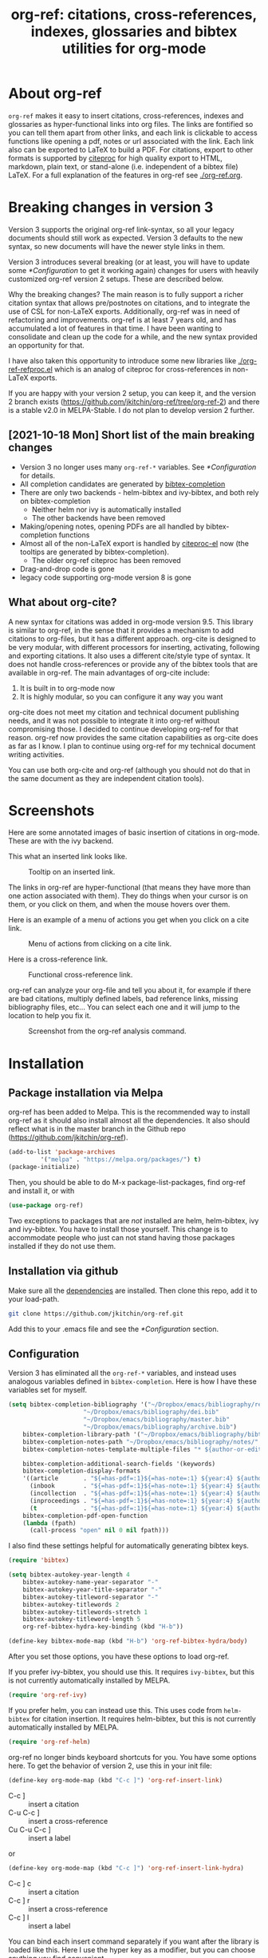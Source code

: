 # -*- org-edit-src-content-indentation: 0; -*-
#+TITLE: org-ref: citations, cross-references, indexes, glossaries and bibtex utilities for org-mode

# TODO change branch name back to master
#+BEGIN_HTML

<a href="https://travis-ci.org/jkitchin/org-ref"><img src="https://travis-ci.org/jkitchin/org-ref.svg?branch=master"></a>

<a href="https://melpa.org/#/org-ref"><img alt="MELPA" src="https://melpa.org/packages/org-ref-badge.svg"/></a>
<a href="http://stable.melpa.org/#/org-ref"><img alt="MELPA Stable" src="http://stable.melpa.org/packages/org-ref-badge.svg"/></a>
#+END_HTML


# TODO: make a new YouTube video. Probably when this is merged to master.
# Introduction to org-ref on [[https://www.youtube.com/watch?v=2t925KRBbFc][YouTube]].
# #+BEGIN_HTML
# <a href="https://www.youtube.com/watch?v=2t925KRBbFc">
# <img src="http://img.youtube.com/vi/2t925KRBbFc/0.jpg">
# </a>
# #+END_HTML

* About org-ref

=org-ref= makes it easy to insert citations, cross-references, indexes and glossaries as hyper-functional links into org files. The links are fontified so you can tell them apart from other links, and each link is clickable to access functions like opening a pdf, notes or url associated with the link. Each link also can be exported to LaTeX to build a PDF. For citations, export to other formats is supported by [[https://github.com/andras-simonyi/citeproc-el][citeproc]] for high quality export to HTML, markdown, plain text, or stand-alone (i.e. independent of a bibtex file) LaTeX. For a full explanation of the features in org-ref see [[./org-ref.org]].

* Breaking changes in version 3

Version 3 supports the original org-ref link-syntax, so all your legacy documents should still work as expected. Version 3 defaults to the new syntax, so new documents will have the newer style links in them.

Version 3 introduces several breaking (or at least, you will have to update some [[*Configuration]] to get it working again) changes for users with heavily customized org-ref version 2 setups. These are described below. 

Why the breaking changes? The main reason is to fully support a richer citation syntax that allows pre/postnotes on citations, and to integrate the use of CSL for non-LaTeX exports. Additionally, org-ref was in need of refactoring and improvements. org-ref is at least 7 years old, and has accumulated a lot of features in that time. I have been wanting to consolidate and clean up the code for a while, and the new syntax provided an opportunity for that.

I have also taken this opportunity to introduce some new libraries like [[./org-ref-refproc.el]] which is an analog of citeproc for cross-references in non-LaTeX exports.

If you are happy with your version 2 setup, you can keep it, and the version 2 branch exists (https://github.com/jkitchin/org-ref/tree/org-ref-2) and there is a stable v2.0 in MELPA-Stable. I do not plan to develop version 2 further.

** [2021-10-18 Mon] Short list of the main breaking changes

- Version 3 no longer uses many =org-ref-*= variables. See [[*Configuration]] for details.
- All completion candidates are generated by [[https://github.com/tmalsburg/helm-bibtex/blob/master/bibtex-completion.el][bibtex-completion]]
- There are only two backends - helm-bibtex and ivy-bibtex, and both rely on bibtex-completion
  - Neither helm nor ivy is automatically installed
  - The other backends have been removed
- Making/opening notes, opening PDFs are all handled by bibtex-completion functions
- Almost all of the non-LaTeX export is handled by [[https://github.com/andras-simonyi/citeproc-el][citeproc-el]] now (the tooltips are generated by bibtex-completion).
  - The older org-ref citeproc has been removed
- Drag-and-drop code is gone 
- legacy code supporting org-mode version 8 is gone

** What about org-cite?

A new syntax for citations was added in org-mode version 9.5. This library is similar to org-ref, in the sense that it provides a mechanism to add citations to org-files, but it has a different approach. org-cite is designed to be very modular, with different processors for inserting, activating, following and exporting citations. It also uses a different cite/style type of syntax. It does not handle cross-references or provide any of the bibtex tools that are available in org-ref. The main advantages of org-cite include:

1. It is built in to org-mode now
2. It is highly modular, so you can configure it any way you want

org-cite does not meet my citation and technical document publishing needs, and it was not possible to integrate it into org-ref without compromising those. I decided to continue developing org-ref for that reason. org-ref now provides the same citation capabilities as org-cite does as far as I know. I plan to continue using org-ref for my technical document writing activities.

You can use both org-cite and org-ref (although you should not do that in the same document as they are independent citation tools).

* Screenshots

Here are some annotated images of basic insertion of citations in org-mode. These are with the ivy backend.

#+attr_org: :width 800
[[./screenshots/introduction.png]]

This what an inserted link looks like.

#+attr_org: :width 800
#+caption: Tooltip on an inserted link.
[[./screenshots/cite-tooltip.png]]

The links in org-ref are hyper-functional (that means they have more than one action associated with them). They do things when your cursor is on them, or you click on them, and when the mouse hovers over them.

Here is an example of a menu of actions you get when you click on a cite link.

#+attr_org: :width 800
#+caption: Menu of actions from clicking on a cite link.
[[./screenshots/functional-cite-links.png]]

Here is a cross-reference link.

#+attr_org: :width 800
#+caption: Functional cross-reference link.
[[./screenshots/functional-links-2.png]]


org-ref can analyze your org-file and tell you about it, for example if there are bad citations, multiply defined labels, bad reference links, missing bibliography files, etc... You can select each one and it will jump to the location to help you fix it.

#+attr_org: :width 800
#+caption: Screenshot from the org-ref analysis command.
[[./screenshots/org-ref-analysis.png]]


* Installation

** Package installation via Melpa

org-ref has been added to Melpa. This is the recommended way to install org-ref as it should also install almost all the dependencies. It also should reflect what is in the master branch in the Github repo (https://github.com/jkitchin/org-ref).

#+BEGIN_SRC emacs-lisp
(add-to-list 'package-archives
	     '("melpa" . "https://melpa.org/packages/") t)
(package-initialize)
#+END_SRC

Then, you should be able to do M-x package-list-packages, find org-ref and install it, or with

#+BEGIN_SRC emacs-lisp
(use-package org-ref)
#+END_SRC

Two exceptions to packages that are /not/ installed are helm, helm-bibtex, ivy and ivy-bibtex. You have to install those yourself. This change is to accommodate people who just can not stand having those packages installed if they do not use them.


** Installation via github

Make sure all the  [[https://github.com/jkitchin/org-ref/blob/master/org-ref.el#L9][dependencies]] are installed. Then clone this repo, add it to your load-path.

#+BEGIN_SRC sh
git clone https://github.com/jkitchin/org-ref.git
#+END_SRC

Add this to your .emacs file and see the [[*Configuration]] section.


** Configuration

Version 3 has eliminated all the =org-ref-*= variables, and instead uses analogous variables defined in =bibtex-completion=.  Here is how I have these variables set for myself.

#+BEGIN_SRC emacs-lisp
(setq bibtex-completion-bibliography '("~/Dropbox/emacs/bibliography/references.bib"
					 "~/Dropbox/emacs/bibliography/dei.bib"
					 "~/Dropbox/emacs/bibliography/master.bib"
					 "~/Dropbox/emacs/bibliography/archive.bib")
	bibtex-completion-library-path '("~/Dropbox/emacs/bibliography/bibtex-pdfs/")
	bibtex-completion-notes-path "~/Dropbox/emacs/bibliography/notes/"
	bibtex-completion-notes-template-multiple-files "* ${author-or-editor}, ${title}, ${journal}, (${year}) :${=type=}: \n\nSee [[cite:&${=key=}]]\n"

	bibtex-completion-additional-search-fields '(keywords)
	bibtex-completion-display-formats
	'((article       . "${=has-pdf=:1}${=has-note=:1} ${year:4} ${author:36} ${title:*} ${journal:40}")
	  (inbook        . "${=has-pdf=:1}${=has-note=:1} ${year:4} ${author:36} ${title:*} Chapter ${chapter:32}")
	  (incollection  . "${=has-pdf=:1}${=has-note=:1} ${year:4} ${author:36} ${title:*} ${booktitle:40}")
	  (inproceedings . "${=has-pdf=:1}${=has-note=:1} ${year:4} ${author:36} ${title:*} ${booktitle:40}")
	  (t             . "${=has-pdf=:1}${=has-note=:1} ${year:4} ${author:36} ${title:*}"))
	bibtex-completion-pdf-open-function
	(lambda (fpath)
	  (call-process "open" nil 0 nil fpath)))
#+END_SRC

I also find these settings helpful for automatically generating bibtex keys.

#+BEGIN_SRC emacs-lisp
(require 'bibtex)

(setq bibtex-autokey-year-length 4
	bibtex-autokey-name-year-separator "-"
	bibtex-autokey-year-title-separator "-"
	bibtex-autokey-titleword-separator "-"
	bibtex-autokey-titlewords 2
	bibtex-autokey-titlewords-stretch 1
	bibtex-autokey-titleword-length 5
	org-ref-bibtex-hydra-key-binding (kbd "H-b"))

(define-key bibtex-mode-map (kbd "H-b") 'org-ref-bibtex-hydra/body)
#+END_SRC

After you set those options, you have these options to load org-ref.

If you prefer ivy-bibtex, you should use this. It requires =ivy-bibtex=, but this is not currently automatically installed by MELPA.

#+BEGIN_SRC emacs-lisp
(require 'org-ref-ivy)
#+END_SRC

If you prefer helm, you can instead use this. This uses code from =helm-bibtex= for citation insertion. It requires helm-bibtex, but this is not currently automatically installed by MELPA.

#+BEGIN_SRC emacs-lisp
(require 'org-ref-helm)
#+END_SRC

org-ref no longer binds keyboard shortcuts for you. You have some options here. To get the behavior of version 2, use this in your init file:

#+BEGIN_SRC emacs-lisp
(define-key org-mode-map (kbd "C-c ]") 'org-ref-insert-link)
#+END_SRC

- C-c ] :: insert a citation
- C-u C-c ] :: insert a cross-reference
- Cu C-u C-c ] :: insert a label

or

#+BEGIN_SRC emacs-lisp
(define-key org-mode-map (kbd "C-c ]") 'org-ref-insert-link-hydra)
#+END_SRC

- C-c ] c :: insert a citation
- C-c ] r :: insert a cross-reference
- C-c ] l :: insert a label

You can bind each insert command separately if you want after the library is loaded like this. Here I use the hyper key as a modifier, but you can choose anything you find convenient.

#+BEGIN_SRC emacs-lisp
(define-key org-mode-map (kbd "H-c") org-ref-insert-cite-function)
(define-key org-mode-map (kbd "H-r") org-ref-insert-ref-function)
(define-key org-mode-map (kbd "H-l") org-ref-insert-label-function)
#+END_SRC


If you use some other completing-read backend like selectrum, or ido, then for a bare-bones library that uses vanilla completing-read, you can simply require 'org-ref. I don't find the vanilla completing-read setup that useful on its own as it doesn't do candidate narrowing or fuzzy matching without some external configuration. It is an option if you want it though.

#+BEGIN_SRC emacs-lisp
(require 'org-ref)
#+END_SRC


If you plan to build PDF files via LaTeX you need to make sure that org-latex-pdf-process is set to process the bibliography (using bibtex or biblatex). Here is one example of how to do that (see [[./org-ref.org::*LaTeX export]] for other alternatives).

#+BEGIN_SRC emacs-lisp
(setq org-latex-pdf-process (list "latexmk -shell-escape -bibtex -f -pdf %f"))
#+END_SRC

Go forth and citate.

* Some other useful libraries in org-ref

Note many of these have been renamed with an org-ref prefix.

- [[./doi-utils.el][doi-utils]] :: Download bibtex entries and PDFs from doi and crossref queries.
- [[./org-ref-pdf.el][org-ref-pdf]] :: Add drag-n-drop PDF to create bibtex entries
- [[./org-ref-url-utils.el][org-ref-url-utils]] :: Add drag-n-drop urls to create bibtex entries
- [[./org-ref-bibtex.el][org-ref-bibtex]] :: Utility functions for bibtex
- [[./org-ref-arxiv.el][org-ref-arxiv]] :: arxiv links, add bibtex entries from arxiv.org.
- [[./org-ref-pubmed.el][org-ref-pubmed]] :: pubmed links, add bibtex entries from PMID.
- [[./org-ref-isbn.el][org-ref-isbn]] :: Add bibtex entries from a book ISBN
- [[./org-ref-wos.el][org-ref-wos]] :: WebOfKnowledge links and queries
- [[./org-ref-scopus.el][org-ref-scopus]] :: Scopus links and queries
- [[./x2bib.el][x2bib]] :: Convert bibliography formats to and from bibtex
- [[./nist-webbook.el][nist-webbook]] :: Links to NIST Webbook resources
- [[./org-ref-scifinder.el][org-ref-scifinder]] :: one small function for searching SciFinder
- [[./org-ref-worldcat.el][org-ref-worldcat]] :: One small function for searching Worldcat

* Manual

For more information, see the [[https://github.com/jkitchin/org-ref/blob/master/org-ref.org][org-ref manual]], or preferably use ~M-x org-ref-help~ in emacs.

* Errors and issues

Please report errors here: [[https://github.com/jkitchin/org-ref/issues][issues]].

* Contributors

I would like to thank the [[https://github.com/jkitchin/org-ref/graphs/contributors][contributors]] to org-ref, and everyone who has filed an [[https://github.com/jkitchin/org-ref/issues][issue]], or asked about org-ref on the [[http://orgmode.org/community.html][org-mode Mailing list]].

If you are interested in making a contribution to org-ref, I encourage you to reach out to me to discuss the idea first. The issue handler is a great way to do that, so that others can offer opinions too.
